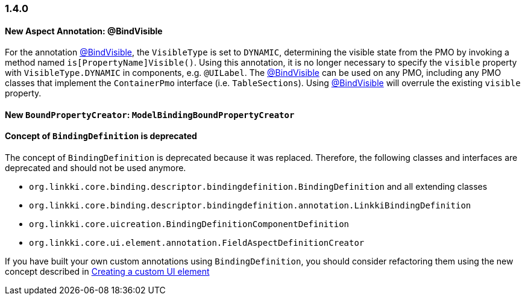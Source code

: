 :jbake-type: referenced
:jbake-status: referenced
:jbake-order: 0

// NO :source-dir: HERE, BECAUSE N&N NEEDS TO SHOW CODE AT IT'S TIME OF ORIGIN, NOT LINK TO CURRENT CODE
:images-folder-name: 01_newnoteworthy

=== 1.4.0

==== New Aspect Annotation: @BindVisible

For the annotation <<bind-visible, @BindVisible>>, the `VisibleType` is set to `DYNAMIC`, determining the visible state from the PMO by invoking a method named `is[PropertyName]Visible()`. Using this annotation, it is no longer necessary to specify the `visible` property with `VisibleType.DYNAMIC` in components, e.g. `@UILabel`. The <<bind-visible, @BindVisible>> can be used on any PMO, including any PMO classes that implement the `ContainerPmo` interface (i.e. `TableSections`). Using <<bind-visible, @BindVisible>> will overrule the existing `visible` property.

==== New `BoundPropertyCreator`: `ModelBindingBoundPropertyCreator`



==== Concept of `BindingDefinition` is deprecated

The concept of `BindingDefinition` is deprecated because it was replaced. Therefore, the following classes and interfaces are deprecated and should not be used anymore. 

* `org.linkki.core.binding.descriptor.bindingdefinition.BindingDefinition` and all extending classes
* `org.linkki.core.binding.descriptor.bindingdefinition.annotation.LinkkiBindingDefinition`
* `org.linkki.core.uicreation.BindingDefinitionComponentDefinition`
* `org.linkki.core.ui.element.annotation.FieldAspectDefinitionCreator`

If you have built your own custom annotations using `BindingDefinition`, you should consider refactoring them using the new concept described in <<custom-ui-element-annotation,Creating a custom UI element>>